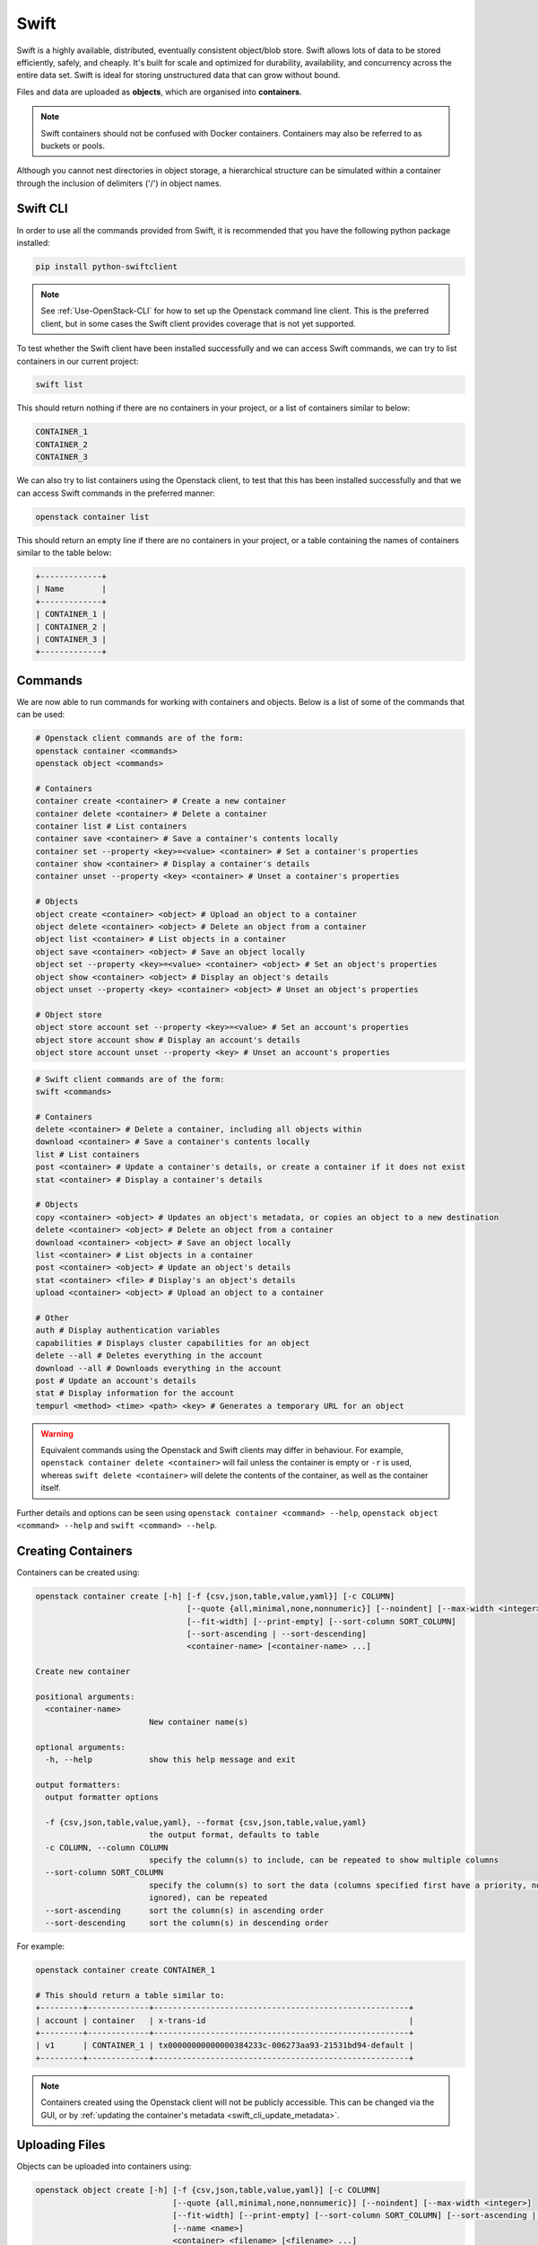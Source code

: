 .. _introducing_swift:

=====
Swift
=====

Swift is a highly available, distributed, eventually consistent object/blob store. Swift allows lots of data to be stored efficiently, safely, and cheaply. It's built for scale and optimized for durability, availability, and concurrency across the entire data set. Swift is ideal for storing unstructured data that can grow without bound.

Files and data are uploaded as **objects**, which are organised into **containers**.

.. note::

  Swift containers should not be confused with Docker containers. Containers may also be referred to as buckets or pools.


Although you cannot nest directories in object storage, a hierarchical structure can be simulated within a container through the inclusion of delimiters ('/') in object names.


.. _swift_cli:

Swift CLI
---------

In order to use all the commands provided from Swift, it is recommended that you have the following python package installed:

.. code-block:: bash

  pip install python-swiftclient


.. note::

    See :ref:`Use-OpenStack-CLI` for how to set up the Openstack command line client. This is the preferred client, but in some cases the Swift client provides coverage that is not yet supported.


To test whether the Swift client have been installed successfully and we can access Swift commands, we can try to list containers in our current project:

.. code-block:: bash

  swift list


This should return nothing if there are no containers in your project, or a list of containers similar to below:

.. code-block:: bash

  CONTAINER_1
  CONTAINER_2
  CONTAINER_3


We can also try to list containers using the Openstack client, to test that this has been installed successfully and that we can access Swift commands in the preferred manner:

.. code-block:: bash

  openstack container list


This should return an empty line if there are no containers in your project, or a table containing the names of containers similar to the table below:

.. code-block:: bash

  +-------------+
  | Name        |
  +-------------+
  | CONTAINER_1 |
  | CONTAINER_2 |
  | CONTAINER_3 |
  +-------------+


.. _swift_cli_commands:

Commands
--------

We are now able to run commands for working with containers and objects. Below is a list of some of the commands that can be used:

.. code-block:: bash

  # Openstack client commands are of the form:
  openstack container <commands>
  openstack object <commands>

  # Containers
  container create <container> # Create a new container
  container delete <container> # Delete a container
  container list # List containers
  container save <container> # Save a container's contents locally
  container set --property <key>=<value> <container> # Set a container's properties
  container show <container> # Display a container's details
  container unset --property <key> <container> # Unset a container's properties

  # Objects
  object create <container> <object> # Upload an object to a container
  object delete <container> <object> # Delete an object from a container
  object list <container> # List objects in a container
  object save <container> <object> # Save an object locally
  object set --property <key>=<value> <container> <object> # Set an object's properties
  object show <container> <object> # Display an object's details
  object unset --property <key> <container> <object> # Unset an object's properties

  # Object store
  object store account set --property <key>=<value> # Set an account's properties
  object store account show # Display an account's details
  object store account unset --property <key> # Unset an account's properties


.. code-block:: bash

  # Swift client commands are of the form:
  swift <commands>

  # Containers
  delete <container> # Delete a container, including all objects within
  download <container> # Save a container's contents locally
  list # List containers
  post <container> # Update a container's details, or create a container if it does not exist
  stat <container> # Display a container's details

  # Objects
  copy <container> <object> # Updates an object's metadata, or copies an object to a new destination
  delete <container> <object> # Delete an object from a container
  download <container> <object> # Save an object locally
  list <container> # List objects in a container
  post <container> <object> # Update an object's details
  stat <container> <file> # Display's an object's details
  upload <container> <object> # Upload an object to a container

  # Other
  auth # Display authentication variables
  capabilities # Displays cluster capabilities for an object
  delete --all # Deletes everything in the account
  download --all # Downloads everything in the account
  post # Update an account's details
  stat # Display information for the account
  tempurl <method> <time> <path> <key> # Generates a temporary URL for an object


.. warning::

  Equivalent commands using the Openstack and Swift clients may differ in behaviour. For example, ``openstack container delete <container>`` will fail unless the container is empty or ``-r`` is used, whereas ``swift delete <container>`` will delete the contents of the container, as well as the container itself.


Further details and options can be seen using ``openstack container <command> --help``, ``openstack object <command> --help`` and ``swift <command> --help``.


.. _swift_cli_create_containers:

Creating Containers
-------------------

Containers can be created using:

.. code-block:: bash

  openstack container create [-h] [-f {csv,json,table,value,yaml}] [-c COLUMN]
                                  [--quote {all,minimal,none,nonnumeric}] [--noindent] [--max-width <integer>]
                                  [--fit-width] [--print-empty] [--sort-column SORT_COLUMN]
                                  [--sort-ascending | --sort-descending]
                                  <container-name> [<container-name> ...]

  Create new container

  positional arguments:
    <container-name>
                          New container name(s)

  optional arguments:
    -h, --help            show this help message and exit

  output formatters:
    output formatter options

    -f {csv,json,table,value,yaml}, --format {csv,json,table,value,yaml}
                          the output format, defaults to table
    -c COLUMN, --column COLUMN
                          specify the column(s) to include, can be repeated to show multiple columns
    --sort-column SORT_COLUMN
                          specify the column(s) to sort the data (columns specified first have a priority, non-existing columns are
                          ignored), can be repeated
    --sort-ascending      sort the column(s) in ascending order
    --sort-descending     sort the column(s) in descending order


For example:

.. code-block:: bash

  openstack container create CONTAINER_1

  # This should return a table similar to:
  +---------+-------------+------------------------------------------------------+
  | account | container   | x-trans-id                                           |
  +---------+-------------+------------------------------------------------------+
  | v1      | CONTAINER_1 | tx00000000000000384233c-006273aa93-21531bd94-default |
  +---------+-------------+------------------------------------------------------+


.. note::

  Containers created using the Openstack client will not be publicly accessible. This can be changed via the GUI, or by :ref:`updating the container's metadata <swift_cli_update_metadata>`.


.. _swift_cli_upload_objects:

Uploading Files
---------------

Objects can be uploaded into containers using:

.. code-block:: bash

  openstack object create [-h] [-f {csv,json,table,value,yaml}] [-c COLUMN]
                               [--quote {all,minimal,none,nonnumeric}] [--noindent] [--max-width <integer>]
                               [--fit-width] [--print-empty] [--sort-column SORT_COLUMN] [--sort-ascending | --sort-descending]
                               [--name <name>]
                               <container> <filename> [<filename> ...]

  Upload object to container

  positional arguments:
    <container>   Container for new object
    <filename>    Local filename(s) to upload

  optional arguments:
    -h, --help            show this help message and exit
    --name <name>
                          Upload a file and rename it. Can only be used when uploading a single object

  output formatters:
    output formatter options

    -f {csv,json,table,value,yaml}, --format {csv,json,table,value,yaml}
                          the output format, defaults to table
    -c COLUMN, --column COLUMN
                          specify the column(s) to include, can be repeated to show multiple columns
    --sort-column SORT_COLUMN
                          specify the column(s) to sort the data (columns specified first have a priority, non-existing columns are
                          ignored), can be repeated
    --sort-ascending      sort the column(s) in ascending order
    --sort-descending     sort the column(s) in descending order

  CSV Formatter:
    --quote {all,minimal,none,nonnumeric}
                          when to include quotes, defaults to nonnumeric

  json formatter:
    --noindent            whether to disable indenting the JSON

  table formatter:
    --max-width <integer>
                          Maximum display width, <1 to disable. You can also use the CLIFF_MAX_TERM_WIDTH environment variable, but the
                          parameter takes precedence.
    --fit-width           Fit the table to the display width. Implied if --max-width greater than 0. Set the environment variable
                          CLIFF_FIT_WIDTH=1 to always enable
    --print-empty         Print empty table if there is no data to show.


Multiple files up me uploaded simultaneously by listing then after the container name:

.. code-block:: bash

  openstack object create CONTAINER_1 FILE_1.txt FILE_2.txt

  # This should return a table similar to:
  +------------+-------------+----------------------------------+
  | object     | container   | etag                             |
  +------------+-------------+----------------------------------+
  | FILE_1.txt | CONTAINER_1 | ff22941336956098ae9a564289d1bf1b |
  | FILE_2.txt | CONTAINER_1 | 9c8c1df0ae41d9a418d596e7ddfefb3b |
  +------------+-------------+----------------------------------+


.. note::

  The name of the object uploaded will include its relative local path, unless otherwise specified using the ``--name`` option. For example, if ./FOLDER_1/FILE_1.txt is uploaded, it will be named FOLDER_1/FILE_1.txt in the container by default.


.. _swift_cli_create_folders:

Creating Folders
----------------

Folders can be created when uploading a file. For example, ``FOLDER_1`` and ``FOLDER_2`` can be created with the following:

.. code-block:: bash

  openstack object create CONTAINER_1 FOLDER_1/FOLDER_2/FILE_1.txt

  # This should return a table similar to:
  +------------------------------+-------------+----------------------------------+
  | object                       | container   | etag                             |
  +------------------------------+-------------+----------------------------------+
  | FOLDER_1/FOLDER_2/FILE_1.txt | CONTAINER_1 | 2205e48de5f93c784733ffcca841d2b5 |
  +------------------------------+-------------+----------------------------------+


To create an empty folder in a container, a local empty folder can be uploaded using the Swift client:

.. code-block:: bash

  swift upload CONTAINER_1 FOLDER_1/

  # This should return the name of the created folder:
  FOLDER_1/


.. _swift_cli_update_metadata:

Updating Metadata
-----------------

Containers can be made publicly accessible to read through the Swift client using:

.. code-block:: bash

  swift post <container> --read-acl ".r:*,.rlistings"


Similarly, containers can be made private using:

.. code-block:: bash

  swift post <container> --read-acl ""


.. _swift_cli_save_containers:

Saving Containers
-----------------

The full contents of a container can be saved using the Openstack client. For example:

.. code-block:: bash

  openstack container save CONTAINER_1


All files will be downloaded to your current directory, with directories implied by object names being created as necessary to recreate the structure.

For example, saving the following container would save ``FILE_1.txt`` in ``./FOLDER_1``, which will be created if it does not exist:

.. code-block:: bash

 openstack object list CONTAINER_1

  +---------------------+
  | Name                |
  +---------------------+
  | FOLDER_1/FILE_1.txt |
  +---------------------+


.. warning::

  Local files will be overwritten if files with the same name are downloaded.


However, this command will fail if folders exist as unique objects in the container. For example, ``FOLDER_1/`` in the following:

.. code-block:: bash

 openstack object list CONTAINER_1

  +---------------------+
  | Name                |
  +---------------------+
  | FOLDER_1/           |
  | FOLDER_1/FILE_1.txt |
  +---------------------+

.. note::

  This occurs if folders have been created using `+ Folder` via the GUI, or if ``swift upload <container> <empty folder>`` has been used.
  The choice of folder creation mechanism should not affect the file structure when downloading containers/files or viewing the GUI.


In this case, the Swift client must be used to save containers:

.. code-block:: bash

  swift download CONTAINER_1


By default, this will save all files to the current directory, and, as before, any directories that do not exist will be created.


.. _swift_cli_delete_objects:

Deleting Files
--------------

Multiple objects can be deleted using:

.. code-block:: bash

  openstack object delete CONTAINER_1 FILE_1.txt FILE_2.txt


This will return nothing if successful.


.. _swift_cli_save_files:

Saving Files
------------

Individual files can be saved using using the Openstack client. For example:

.. code-block:: bash

  openstack object save CONTAINER_1 FILE_1.txt


Multiple files can be saved using the Swift client. For example:

.. code-block:: bash

  swift download CONTAINER_1 FILE_1.txt FILE_2.txt


.. _swift_cli_save_folders:

Saving Folders
--------------

The full contents of a folder can be saved by using the Swift client to download each file. For example:

.. code-block:: bash

  swift download CONTAINER_1 FOLDER_1/FILE_1.txt FOLDER_1/FILE_2.txt


.. _swift_cli_delete_folders:

Deleting Folders
----------------

If a folder is not a unique object, but exists through file names, it can be deleted by deleting all files within the folder. For example, if ``FILE_1.txt`` and ``FILE_2.txt`` are the only files in ``FOLDER_1``, the following will delete the folder:

.. code-block:: bash

  openstack object delete CONTAINER_1 FOLDER_1/FILE_1.txt FOLDER_1/FILE_2.txt


If a folder is stored as a unique object, this can be deleted in the same way as a file:

.. code-block:: bash

  openstack object delete CONTAINER_1 FOLDER_1/


However, this will not delete any files within the folder. To delete the folder, both the folder object and the folder contents must be deleted:

.. code-block:: bash

  openstack object delete CONTAINER_1 FOLDER_1/ FOLDER_1/FILE_1.txt FOLDER_1/FILE_2.txt


.. _swift_cli_delete_containers:

Deleting Containers
-------------------

A container can be deleted using:

.. code-block:: bash

  openstack container delete CONTAINER_1


This will return nothing if successful. An error will be thrown if the container is not empty, unless the ``-r`` or ``--recursive`` options are used to delete all objects within the container at the same time.


.. _swift_cli_large_objects:

Large Files
-----------

Swift does not allow objects larger than 5GiB, so larger files must be segmented. This must be done using the Swift client:

.. code-block:: bash

  swift upload <container> <object> --segment-size <size>
  # <size> is the maximum segment size in Bytes. For example, to upload segments no larger than 1GiB:
  swift upload CONTAINER_1 FILE_1.txt --segment-size 1G


.. warning::

  Attempts to upload large files through the GUI or the Openstack client will fail.
  This may not occur until after an attempt has been made to upload the file, which may take a significant length of time.


This will upload the segments into a separate container, by default named <container>_segments, and create a "manifest" file describing the entire object in <container>.

.. note::

  A Dynamic Large Object is created by default, but if ``--use-slo`` is included with ``segment-size``, a Static Large Object will be created instead. This still allows concurrent upload of segments and downloads via a single object, but it does not rely on eventually consistent container listings.


The entire object can be downloaded via the manifest file as if it were any other file, through the GUI or using the Openstack client:

.. code-block:: bash

  openstack object save CONTAINER_1 FILE_1.txt


To delete the entire object, the Swift client must be used. For example:

.. code-block:: bash

  swift delete CONTAINER_1 FILE_1.txt


If successful, this will output the manifest file name, as well as the file names of each segment, all of which will have been deleted.
The segments container must be deleted separately.

.. warning::

  Attempting to delete a segmented file using ``openstack object delete`` will delete the manifest file, but not the segments.
  In this case, the folder containing the segments must be deleted manually, as described in the first example of :ref:`swift_cli_delete_folders`.


References
----------

https://www.openstack.org/software/releases/train/components/swift

https://docs.openstack.org/swift/train/

https://docs.openstack.org/swift/train/api/pseudo-hierarchical-folders-directories.html

https://docs.openstack.org/python-openstackclient/train/cli/decoder.html#swift-cli

https://docs.openstack.org/python-swiftclient/train/cli/index.html

https://docs.openstack.org/swift/train/overview_large_objects.html
